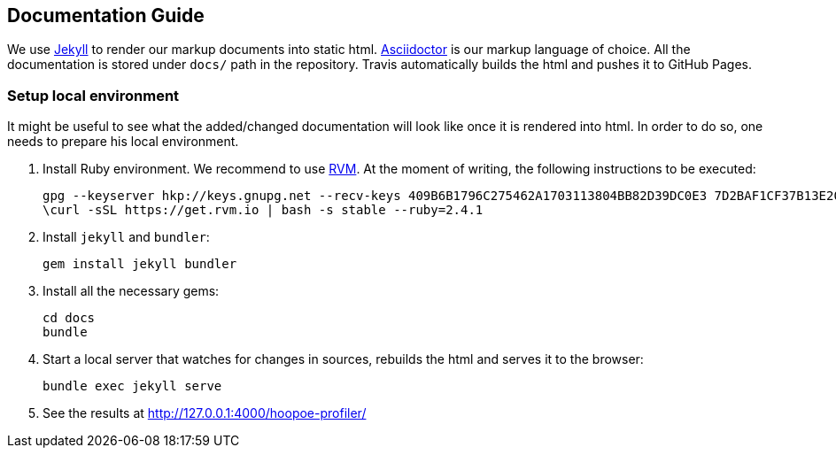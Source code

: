 == Documentation Guide

We use https://jekyllrb.com/docs/home/[Jekyll] to render our markup documents into static html.
 https://asciidoctor.org/docs/user-manual/[Asciidoctor] is our markup language of choice. All the documentation is
 stored under `docs/` path in the repository. Travis automatically builds the html and pushes it to GitHub Pages.

=== Setup local environment

It might be useful to see what the added/changed documentation will look like once it is rendered into html.
In order to do so, one needs to prepare his local environment.

1. Install Ruby environment.
We recommend to use https://rvm.io/[RVM]. At the moment of writing, the following instructions to be executed:
[source,sh]
gpg --keyserver hkp://keys.gnupg.net --recv-keys 409B6B1796C275462A1703113804BB82D39DC0E3 7D2BAF1CF37B13E2069D6956105BD0E739499BDB
\curl -sSL https://get.rvm.io | bash -s stable --ruby=2.4.1

2. Install `jekyll` and `bundler`:
[source,sh]
gem install jekyll bundler

3. Install all the necessary gems:
[source,sh]
cd docs
bundle

4. Start a local server that watches for changes in sources, rebuilds the html and serves it to the browser:
[source,sh]
bundle exec jekyll serve

5. See the results at http://127.0.0.1:4000/hoopoe-profiler/